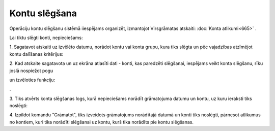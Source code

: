 .. 14123 Kontu slēgšana****************** 


Operāciju kontu slēgšanu sistēmā iiespējams organizēt, izmantojot
Virsgrāmatas atskaiti: :doc:`Konta atlikumi<665>` .



Lai tiktu slēgti konti, nepieciešams:

1. Sagatavot atskaiti uz izvēlēto datumu, norādot kontu vai konta
grupu, kura tiks slēgta un pēc vajadzības atzīmējot kontu dalīšanas
kritērijus:



.. image:: images_ozols/26342.png
    :scale: 100%




2. Kad atskaite sagatavota un uz ekrāna atlasīti dati - konti, kas
paredzēti slēgšanai, iespējams veikt konta slēgšanu, rīku joslā
nospiežot pogu .. image:: images_ozols/25814.png
    :scale: 100%
un izvēloties funkciju: .. image:: images_ozols/26343.png
    :scale: 100%
.



3. Tiks atvērts konta slēgšanas logs, kurā nepieciešams norādīt
grāmatojuma datumu un kontu, uz kuru ieraksti tiks noslēgti:



.. image:: images_ozols/26344.png
    :scale: 100%




4. Izpildot komandu "Grāmatot", tiks izveidots grāmatojums norādītajā
datumā un konti tiks noslēgti, pārnesot atlikumus no kontiem, kuri
tika norādīti slēgšanai uz kontu, kurš tika norādīts pie kontu
slēgšanas.






 